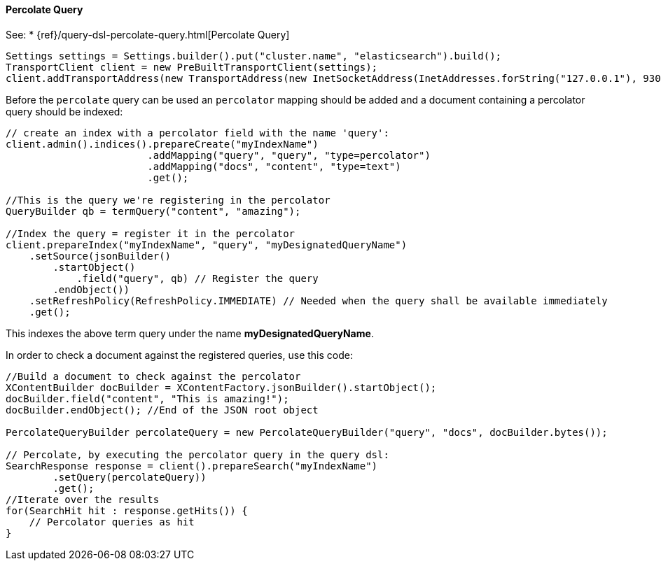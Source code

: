 [[java-query-percolate-query]]
==== Percolate Query

See:
 * {ref}/query-dsl-percolate-query.html[Percolate Query]


[source,java]
--------------------------------------------------
Settings settings = Settings.builder().put("cluster.name", "elasticsearch").build();
TransportClient client = new PreBuiltTransportClient(settings);
client.addTransportAddress(new TransportAddress(new InetSocketAddress(InetAddresses.forString("127.0.0.1"), 9300)));
--------------------------------------------------

Before the `percolate` query can be used an `percolator` mapping should be added and
a document containing a percolator query should be indexed:

[source,java]
--------------------------------------------------
// create an index with a percolator field with the name 'query':
client.admin().indices().prepareCreate("myIndexName")
                        .addMapping("query", "query", "type=percolator")
                        .addMapping("docs", "content", "type=text")
                        .get();

//This is the query we're registering in the percolator
QueryBuilder qb = termQuery("content", "amazing");

//Index the query = register it in the percolator
client.prepareIndex("myIndexName", "query", "myDesignatedQueryName")
    .setSource(jsonBuilder()
        .startObject()
            .field("query", qb) // Register the query
        .endObject())
    .setRefreshPolicy(RefreshPolicy.IMMEDIATE) // Needed when the query shall be available immediately
    .get();
--------------------------------------------------

This indexes the above term query under the name
*myDesignatedQueryName*.

In order to check a document against the registered queries, use this
code:

[source,java]
--------------------------------------------------
//Build a document to check against the percolator
XContentBuilder docBuilder = XContentFactory.jsonBuilder().startObject();
docBuilder.field("content", "This is amazing!");
docBuilder.endObject(); //End of the JSON root object

PercolateQueryBuilder percolateQuery = new PercolateQueryBuilder("query", "docs", docBuilder.bytes());

// Percolate, by executing the percolator query in the query dsl:
SearchResponse response = client().prepareSearch("myIndexName")
        .setQuery(percolateQuery))
        .get();
//Iterate over the results
for(SearchHit hit : response.getHits()) {
    // Percolator queries as hit
}
--------------------------------------------------
